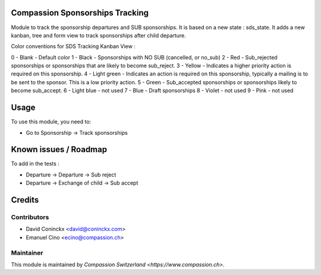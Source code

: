 .. image:: https://img.shields.io/badge/licence-AGPL--3-blue.svg
    :alt: License: AGPL-3

Compassion Sponsorships Tracking
================================

Module to track the sponsorship departures and SUB sponsorships.
It is based on a new state : sds_state.
It adds a new kanban, tree and form view to track sponsorships after child departure.

Color conventions for SDS Tracking Kanban View :

0 - Blank - Default color
1 - Black - Sponsorships with NO SUB (cancelled, or no_sub)
2 - Red - Sub_rejected sponsorships or sponsorships that are likely to become sub_reject.
3 - Yellow - Indicates a higher priority action is required on this sponsorship.
4 - Light green - Indicates an action is required on this sponsorship, typically a mailing is to be sent to the sponsor. This is a low priority action.
5 - Green - Sub_accepted sponsorships or sponsorships likely to become sub_accept.
6 - Light blue - not used
7 - Blue - Draft sponsorships
8 - Violet - not used
9 - Pink - not used

Usage
=====

To use this module, you need to:

* Go to Sponsorship -> Track sponsorships

Known issues / Roadmap
======================

To add in the tests :

* Departure -> Departure -> Sub reject
* Departure -> Exchange of child -> Sub accept

Credits
=======

Contributors
------------

* David Coninckx <david@coninckx.com>
* Emanuel Cino <ecino@compassion.ch>

Maintainer
----------

This module is maintained by `Compassion Switzerland <https://www.compassion.ch>`.
